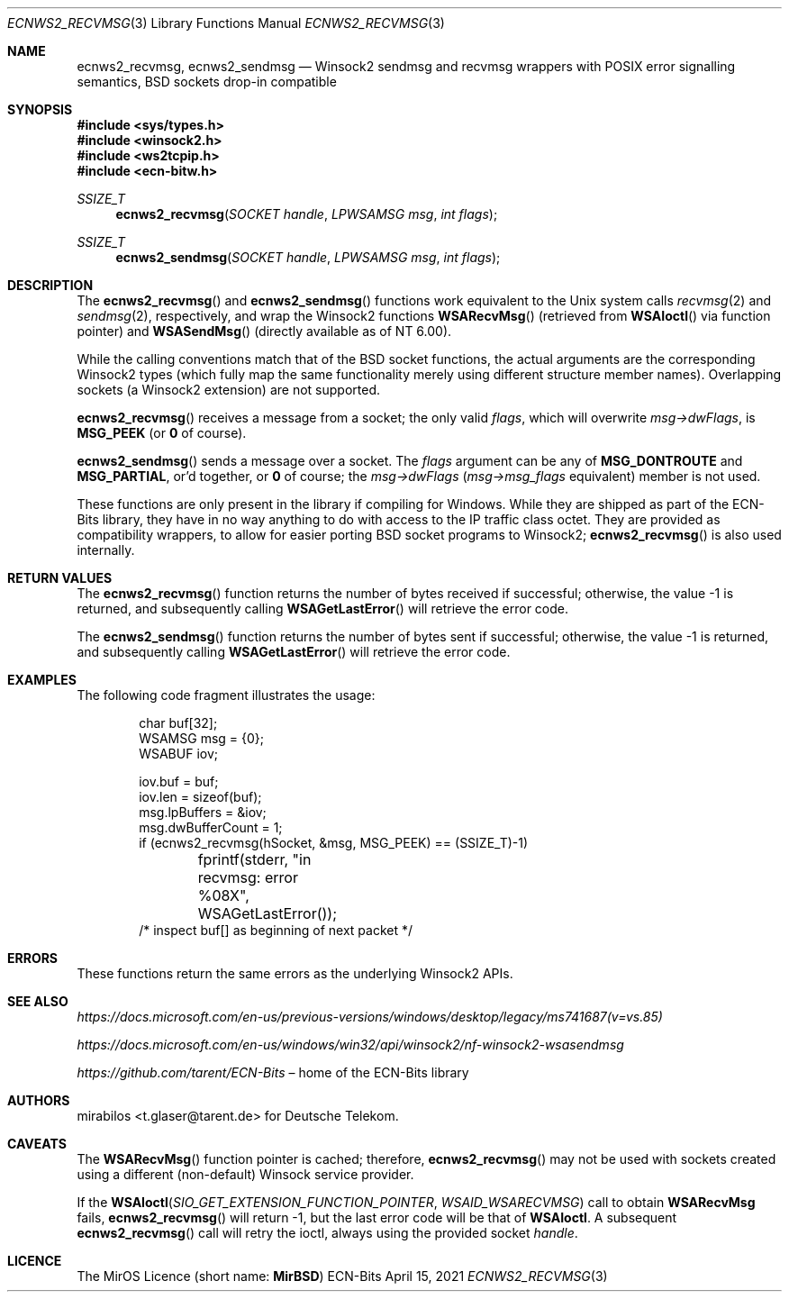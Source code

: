.\" -*- mode: nroff -*-
.\"-
.\" Copyright © 2008, 2009, 2010, 2016, 2018, 2020
.\"	mirabilos <m@mirbsd.org>
.\" Copyright © 2020, 2021
.\"	mirabilos <t.glaser@tarent.de>
.\" Licensor: Deutsche Telekom
.\"
.\" Provided that these terms and disclaimer and all copyright notices
.\" are retained or reproduced in an accompanying document, permission
.\" is granted to deal in this work without restriction, including un‐
.\" limited rights to use, publicly perform, distribute, sell, modify,
.\" merge, give away, or sublicence.
.\"
.\" This work is provided “AS IS” and WITHOUT WARRANTY of any kind, to
.\" the utmost extent permitted by applicable law, neither express nor
.\" implied; without malicious intent or gross negligence. In no event
.\" may a licensor, author or contributor be held liable for indirect,
.\" direct, other damage, loss, or other issues arising in any way out
.\" of dealing in the work, even if advised of the possibility of such
.\" damage or existence of a defect, except proven that it results out
.\" of said person’s immediate fault when using the work as intended.
.\"-
.\" Try to make GNU groff and AT&T nroff more compatible
.\" * ` generates ‘ in gnroff, so use \`
.\" * ' generates ’ in gnroff, \' generates ´, so use \*(aq
.\" * - generates ‐ in gnroff, \- generates −, so .tr it to -
.\"   thus use - for hyphens and \- for minus signs and option dashes
.\" * ~ is size-reduced and placed atop in groff, so use \*(TI
.\" * ^ is size-reduced and placed atop in groff, so use \*(ha
.\" * \(en does not work in nroff, so use \*(en for a solo en dash
.\" *   and \*(EM for a correctly spaced em dash
.\" * <>| are problematic, so redefine and use \*(Lt\*(Gt\*(Ba
.\" Also make sure to use \& *before* a punctuation char that is to not
.\" be interpreted as punctuation, and especially with two-letter words
.\" but also (after) a period that does not end a sentence (“e.g.\&”).
.\" The section after the "doc" macropackage has been loaded contains
.\" additional code to convene between the UCB mdoc macropackage (and
.\" its variant as BSD mdoc in groff) and the GNU mdoc macropackage.
.\"
.ie \n(.g \{\
.	if \*[.T]ascii .tr \-\N'45'
.	if \*[.T]latin1 .tr \-\N'45'
.	if \*[.T]utf8 .tr \-\N'45'
.	ds <= \[<=]
.	ds >= \[>=]
.	ds Rq \[rq]
.	ds Lq \[lq]
.	ds sL \(aq
.	ds sR \(aq
.	if \*[.T]utf8 .ds sL `
.	if \*[.T]ps .ds sL `
.	if \*[.T]utf8 .ds sR '
.	if \*[.T]ps .ds sR '
.	ds aq \(aq
.	ds TI \(ti
.	ds ha \(ha
.	ds en \(en
.\}
.el \{\
.	ds aq '
.	ds TI ~
.	ds ha ^
.	ds en \(em
.\}
.ie n \{\
.	ds EM \ \*(en\ \&
.\}
.el \{\
.	ds EM \f(TR\^\(em\^\fP
.\}
.\"
.\" Implement .Dd with the Mdocdate RCS keyword
.\"
.rn Dd xD
.de Dd
.ie \\$1$Mdocdate: \{\
.	xD \\$2 \\$3, \\$4
.\}
.el .xD \\$1 \\$2 \\$3 \\$4 \\$5 \\$6 \\$7 \\$8
..
.\"
.\" .Dd must come before the macropackage-specific setup code.
.\"
.Dd $Mdocdate: April 15 2021 $
.\"
.\" Check which macro package we use, and do other -mdoc setup.
.\"
.ie \n(.g \{\
.	if \*[.T]utf8 .tr \[la]\*(Lt
.	if \*[.T]utf8 .tr \[ra]\*(Gt
.	ie d volume-ds-1 .ds tT gnu
.	el .ie d doc-volume-ds-1 .ds tT gnp
.	el .ds tT bsd
.\}
.el .ds tT ucb
.\"-
.Dt ECNWS2_RECVMSG 3
.Os ECN-Bits
.Sh NAME
.Nm ecnws2_recvmsg ,
.Nm ecnws2_sendmsg
.Nd "Winsock2 sendmsg and recvmsg wrappers with POSIX error signalling semantics, BSD sockets drop-in compatible"
.Sh SYNOPSIS
.In sys/types.h
.In winsock2.h
.In ws2tcpip.h
.In ecn\-bitw.h
.Ft SSIZE_T
.Fn ecnws2_recvmsg "SOCKET handle" "LPWSAMSG msg" "int flags"
.Ft SSIZE_T
.Fn ecnws2_sendmsg "SOCKET handle" "LPWSAMSG msg" "int flags"
.Sh DESCRIPTION
The
.Fn ecnws2_recvmsg
and
.Fn ecnws2_sendmsg
functions work equivalent to the Unix system calls
.Xr recvmsg 2
and
.Xr sendmsg 2 ,
respectively, and wrap the Winsock2 functions
.Fn WSARecvMsg
.Pq retrieved from Fn WSAIoctl No via function pointer
and
.Fn WSASendMsg
.Pq directly available as of NT 6.00 .
.Pp
While the calling conventions match that of the BSD socket functions,
the actual arguments are the corresponding Winsock2 types (which
fully map the same functionality merely using different structure
member names).
Overlapping sockets (a Winsock2 extension) are not supported.
.Pp
.Fn ecnws2_recvmsg
receives a message from a socket; the only valid
.Ar flags ,
which will overwrite
.Ar msg\-\*(GtdwFlags ,
is
.Ic MSG_PEEK
.Pq or Ic 0 No of course .
.Pp
.Fn ecnws2_sendmsg
sends a message over a socket.
The
.Ar flags
argument can be any of
.Ic MSG_DONTROUTE
and
.Ic MSG_PARTIAL ,
or'd together, or
.Ic 0
of course; the
.Ar msg\-\*(GtdwFlags
.Pq Ar msg\-\*(Gtmsg_flags No equivalent
member is not used.
.Pp
These functions are only present in the library if compiling for Windows.
While they are shipped as part of the ECN-Bits library,
they have in no way anything to do with access to the IP traffic
class octet.
They are provided as compatibility wrappers, to allow for
easier porting BSD socket programs to Winsock2;
.Fn ecnws2_recvmsg
is also used internally.
.Sh RETURN VALUES
The
.Fn ecnws2_recvmsg
function returns the number of bytes received if successful;
otherwise, the value \-1 is returned, and subsequently calling
.Fn WSAGetLastError
will retrieve the error code.
.Pp
The
.Fn ecnws2_sendmsg
function returns the number of bytes sent if successful;
otherwise, the value \-1 is returned, and subsequently calling
.Fn WSAGetLastError
will retrieve the error code.
.Sh EXAMPLES
The following code fragment illustrates the usage:
.Bd -literal -offset indent
char buf[32];
WSAMSG msg = {0};
WSABUF iov;

iov.buf = buf;
iov.len = sizeof(buf);
msg.lpBuffers = &iov;
msg.dwBufferCount = 1;
if (ecnws2_recvmsg(hSocket, &msg, MSG_PEEK) == (SSIZE_T)\-1)
	fprintf(stderr, "in recvmsg: error %08X", WSAGetLastError());
/* inspect buf[] as beginning of next packet */
.Ed
.Sh ERRORS
These functions return the same errors as the underlying Winsock2 APIs.
.Sh SEE ALSO
.Pa https://docs.microsoft.com/en\-us/previous\-versions/windows/desktop/legacy/ms741687(v=vs.85)
.Pp
.Pa https://docs.microsoft.com/en\-us/windows/win32/api/winsock2/nf\-winsock2\-wsasendmsg
.Pp
.Pa https://github.com/tarent/ECN\-Bits Ns \*(EMhome of the ECN-Bits library
.Sh AUTHORS
.An mirabilos Aq t.glaser@tarent.de
for Deutsche Telekom.
.Sh CAVEATS
The
.Fn WSARecvMsg
function pointer is cached; therefore,
.Fn ecnws2_recvmsg
may not be used with sockets created using a different
.Pq non-default
Winsock service provider.
.Pp
If the
.Fn WSAIoctl SIO_GET_EXTENSION_FUNCTION_POINTER WSAID_WSARECVMSG
call to obtain
.Ic WSARecvMsg
fails,
.Fn ecnws2_recvmsg
will return \-1, but the last error code will be that of
.Ic WSAIoctl .
A subsequent
.Fn ecnws2_recvmsg
call will retry the ioctl, always using the provided socket
.Ar handle .
.Sh LICENCE
The MirOS Licence
.Pq short name : Li MirBSD
